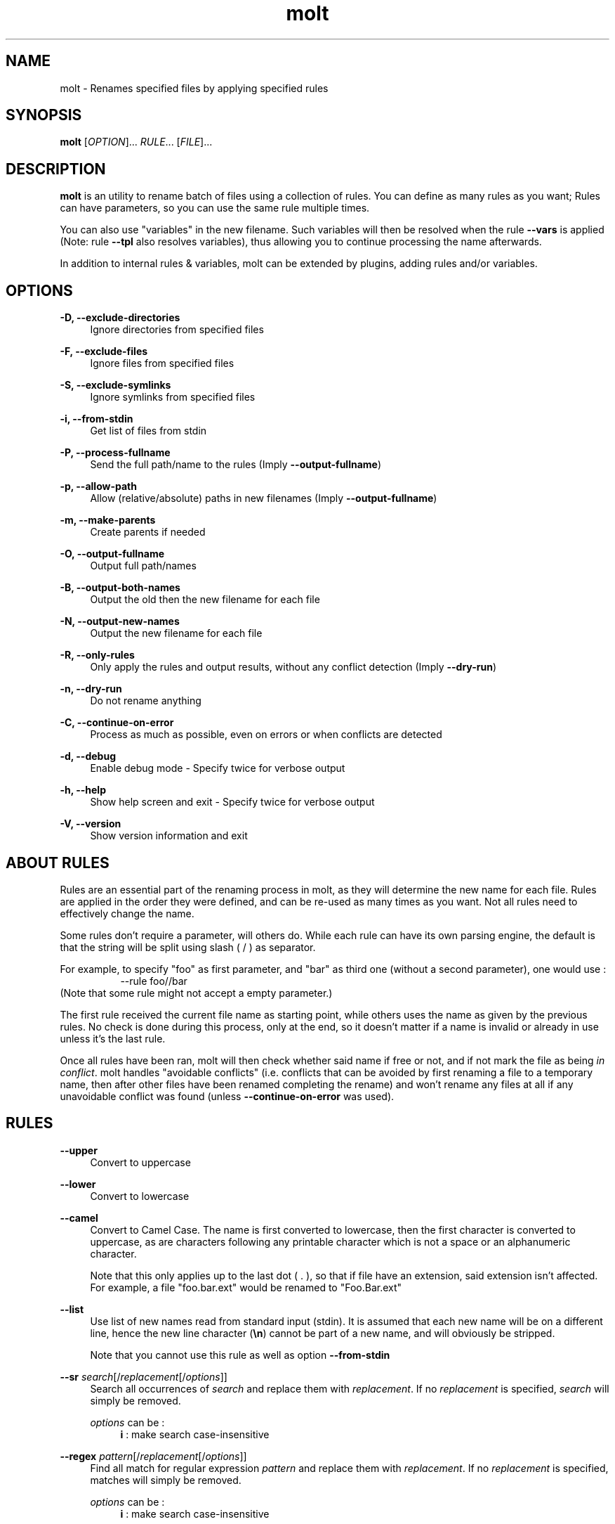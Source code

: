 .TH molt 1 "2012-03-18" 0.0.1 "batch renaming utility"

.SH NAME
molt \- Renames specified files by applying specified rules

.SH SYNOPSIS
.B molt
[\fIOPTION\fR]... \fIRULE\fR... [\fIFILE\fR]...

.SH DESCRIPTION
\fBmolt\fR is an utility to rename batch of files using a collection of rules.
You can define as many rules as you want; Rules can have parameters, so you can
use the same rule multiple times.
.P
You can also use "variables" in the new filename. Such variables will then be
resolved when the rule \fB--vars\fR is applied (Note: rule \fB--tpl\fR also
resolves variables), thus allowing you to continue processing the name
afterwards.
.P
In addition to internal rules & variables, molt can be extended by plugins,
adding rules and/or variables.

.SH OPTIONS
.PP
.B -D, --exclude-directories
.RS 4
Ignore directories from specified files
.RE
.PP
.B -F, --exclude-files
.RS 4
Ignore files from specified files
.RE
.PP
.B -S, --exclude-symlinks
.RS 4
Ignore symlinks from specified files
.RE
.PP
.B -i, --from-stdin
.RS 4
Get list of files from stdin
.RE
.PP
.B -P, --process-fullname
.RS 4
Send the full path/name to the rules (Imply \fB--output-fullname\fR)
.RE
.PP
.B -p, --allow-path
.RS 4
Allow (relative/absolute) paths in new filenames (Imply \fB--output-fullname\fR)
.RE
.PP
.B -m, --make-parents
.RS 4
Create parents if needed
.RE
.PP
.B -O, --output-fullname
.RS 4
Output full path/names
.RE
.PP
.B -B, --output-both-names
.RS 4
Output the old then the new filename for each file
.RE
.PP
.B -N, --output-new-names
.RS 4
Output the new filename for each file
.RE
.PP
.B -R, --only-rules
.RS 4
Only apply the rules and output results, without any conflict detection (Imply
\fB--dry-run\fR)
.RE
.PP
.B -n, --dry-run
.RS 4
Do not rename anything
.RE
.PP
.B -C, --continue-on-error
.RS 4
Process as much as possible, even on errors or when conflicts are detected
.RE
.PP
.B -d, --debug
.RS 4
Enable debug mode - Specify twice for verbose output
.RE
.PP
.B -h, --help
.RS 4
Show help screen and exit - Specify twice for verbose output
.RE
.PP
.B -V, --version
.RS 4
Show version information and exit
.RE

.SH ABOUT RULES
Rules are an essential part of the renaming process in molt, as they will
determine the new name for each file. Rules are applied in the order they were
defined, and can be re-used as many times as you want. Not all rules need to
effectively change the name.
.P
Some rules don't require a parameter, will others do. While each rule can have
its own parsing engine, the default is that the string will be split using slash
( / ) as separator.
.P
For example, to specify "foo" as first parameter, and "bar" as third one
(without a second parameter), one would use :
.RS 8
--rule foo//bar
.RE
(Note that some rule might not accept a empty parameter.)
.P
The first rule received the current file name as starting point, while others
uses the name as given by the previous rules. No check is done during this
process, only at the end, so it doesn't matter if a name is invalid or already
in use unless it's the last rule.
.P
Once all rules have been ran, molt will then check whether said name if free
or not, and if not mark the file as being \fIin conflict\fR. molt handles
"avoidable conflicts" (i.e. conflicts that can be avoided by first renaming a
file to a temporary name, then after other files have been renamed completing
the rename) and won't rename any files at all if any unavoidable conflict was
found (unless \fB--continue-on-error\fR was used).

.SH RULES
.PP
.B --upper
.RS 4
Convert to uppercase
.RE
.PP
.B --lower
.RS 4
Convert to lowercase
.RE
.PP
.B --camel
.RS 4
Convert to Camel Case. The name is first converted to lowercase, then the first
character is converted to uppercase, as are characters following any printable
character which is not a space or an alphanumeric character.
.P
Note that this only applies up to the last dot ( . ), so that if file have
an extension, said extension isn't affected. For example, a file "foo.bar.ext"
would be renamed to "Foo.Bar.ext"
.RE
.PP
.B --list
.RS 4
Use list of new names read from standard input (stdin). It is assumed that each
new name will be on a different line, hence the new line character (\fB\\n\fR)
cannot be part of a new name, and will obviously be stripped.
.P
Note that you cannot use this rule as well as option \fB--from-stdin\fR
.RE
.PP
.B --sr \fIsearch\fR[/\fIreplacement\fR[/\fIoptions\fR]]
.RS 4
Search all occurrences of \fIsearch\fR and replace them with \fIreplacement\fR.
If no \fIreplacement\fR is specified, \fIsearch\fR will simply be removed.
.P
\fIoptions\fR can be :
.RS 4
\fBi\fR : make search case-insensitive
.RE
.RE
.PP
.B --regex \fIpattern\fR[/\fIreplacement\fR[/\fIoptions\fR]]
.RS 4
Find all match for regular expression \fIpattern\fR and replace them with
\fIreplacement\fR. If no \fIreplacement\fR is specified, matches will simply be
removed.
.P
\fIoptions\fR can be :
.RS 4
\fBi\fR : make search case-insensitive
.RE
.RE
.PP
.B --vars
.RS 4
Resolves any and all variables (See \fBVARIABLES\fR below)
.RE
.PP
.B --tpl \fItemplate\fR
.RS 4
Sets all filenames to \fItemplate\fR. This only makes sense when using variables,
hence this rule will also resolves any and all variables (See \fBVARIABLES\fR
below).
.RE

.SH ABOUT VARIABLES
You can use "variables" in the new filenames, which will be resolved independently
for each file. The syntax is to put the variable's name in between dollar signs,
e.g: \t $FOOBAR$
.P
Some variables can also support optional parameters. Those can be specified
using colon as separator, e.g: \t $FOOBAR:PARAM1:PARAM2$
.P
Variables are not automatically resolved, you need to use the rule \fB--vars\fR
in order to have them resolved, which gives you the ability to determine
when resolving happens, as well as continue processing with more rules afterwards.
.P
Note that rule \fB--tpl\fR also resolves variables.

.SH VARIABLES
.PP
\fBNB\fR[:\fIdigits\fR[:\fIstart\fR[:\fIincrement\fR]]]
.RS 4
Resolves to a number, starting at \fIstart\fR (default: 1) and incremented by
\fIincrement\fR (default: 1; can be negative) for each file using it. The number
will have at least \fIdigits\fR digits, padded with zeros.
.P
This means that is you use the variable on only some of the files (e.g. through
a rule like \fB--sr\fR) then counter will only be incremented for each of those
files, "skipping" the files whose name doesn't include the variables.
.P
However, if used multiple times within the same name, it'll only be incremented
once.
.RE

.SH PLUGINS
You can install plugins to extend molt's functionality. A plugin can add one
or more rules and/or one or more variables.
.P
Plugins shall be installed in \fB/usr/lib/molt\fR

.SH CONFLICTS
Before renaming, molt will check to see if there are any conflicts, that is
if any of the new names are already in use. molt automatically handles
"avoidable conflicts," so if a new name is used by one of the file to be
renamed, molt will perform two-step renaming using a temporary name in order
to successfully perform the operation.
.P
In case of unavoidable conflicts (name already in use in the file system,
without pending renaming), molt will not rename any file, unless option
\fB--continue-on-error\fR was used.

.SH RETURN VALUE
molt returns 0 in case of success, else it uses bit field with the following
values :
.P
 1 Syntax error (e.g. invalid option, etc)

 2 File not found

 4 Rule failed

 8 Invalid new name

16 New name already in use

32 Internal conflict (multiple files with the same new name)

64 Rename operation failed

.SH BUGS
They're probably crawling somewhere in there... if you happen to catch one,
(or more) report it and I'll do my best to squash it.

.SH REPOSITORY
You can find the latest source code of \fBmolt\fR as well as report bugs and/or
suggest features on its BitBucket repository, available at
.I https://bitbucket.org/jjacky/molt

.SH AUTHOR
Olivier Brunel <i.am.jack.mail AT gmail DOT com>
